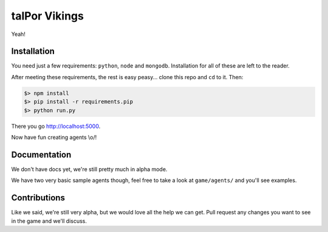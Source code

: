 ================
 talPor Vikings
================

Yeah!

Installation
============

You need just a few requirements: ``python``, ``node`` and
``mongodb``. Installation for all of these are left to the reader.

After meeting these requirements, the rest is easy peasy... clone this
repo and ``cd`` to it. Then:

.. code:: bash

  $> npm install
  $> pip install -r requirements.pip
  $> python run.py

There you go http://localhost:5000.

Now have fun creating agents \\o/!

Documentation
=============

We don't have docs yet, we're still pretty much in alpha mode.

We have two very basic sample agents though, feel free to take a look
at ``game/agents/`` and you'll see examples.

Contributions
=============

Like we said, we're still very alpha, but we would love all the help
we can get. Pull request any changes you want to see in the game and
we'll discuss.
